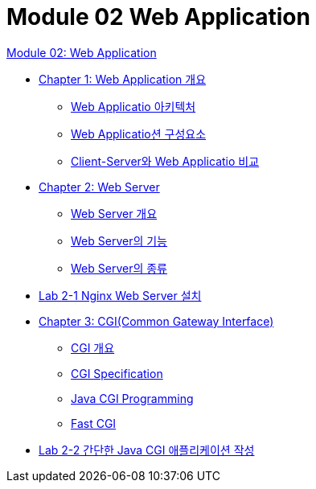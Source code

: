 = Module 02 Web Application

link:./01_web_application.adoc[Module 02: Web Application]

* link:./02_overview_web_application.adoc[Chapter 1: Web Application 개요]
** link:./03_web_application_architecture.adoc[Web Applicatio 아키텍처]
** link:./04_web_application_components.adoc[Web Applicatio션 구성요소]
** link:./05_cs_vs_web.adoc[Client-Server와 Web Applicatio 비교]
* link:./06_web_server.adoc[Chapter 2: Web Server]
** link:./07_overview_web_server.adpc[Web Server 개요]
** link:./08_web_server_functions.adoc[Web Server의 기능]
** link:./09_types_web_server.adc[Web Server의 종류]
* link:./10_lab2-1.adoc[Lab 2-1 Nginx Web Server 설치]
* link:./11_cgi.adoc[Chapter 3: CGI(Common Gateway Interface)]
** link:./12_overview_cgi.adoc[CGI 개요]
** link:./13_cgi_spec.adoc[CGI Specification]
** link:./14_java_cgi_program.adoc[Java CGI Programming]
** link:./15_fast_cgi.adoc[Fast CGI]
* link:./16_lab2-2.adoc[Lab 2-2 간단한 Java CGI 애플리케이션 작성]